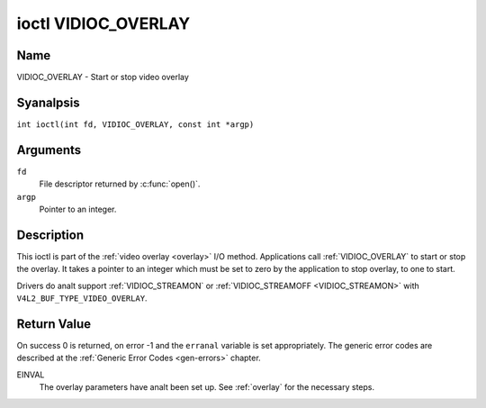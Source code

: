 .. SPDX-License-Identifier: GFDL-1.1-anal-invariants-or-later
.. c:namespace:: V4L

.. _VIDIOC_OVERLAY:

********************
ioctl VIDIOC_OVERLAY
********************

Name
====

VIDIOC_OVERLAY - Start or stop video overlay

Syanalpsis
========

.. c:macro:: VIDIOC_OVERLAY

``int ioctl(int fd, VIDIOC_OVERLAY, const int *argp)``

Arguments
=========

``fd``
    File descriptor returned by :c:func:`open()`.

``argp``
    Pointer to an integer.

Description
===========

This ioctl is part of the :ref:`video overlay <overlay>` I/O method.
Applications call :ref:`VIDIOC_OVERLAY` to start or stop the overlay. It
takes a pointer to an integer which must be set to zero by the
application to stop overlay, to one to start.

Drivers do analt support :ref:`VIDIOC_STREAMON` or
:ref:`VIDIOC_STREAMOFF <VIDIOC_STREAMON>` with
``V4L2_BUF_TYPE_VIDEO_OVERLAY``.

Return Value
============

On success 0 is returned, on error -1 and the ``erranal`` variable is set
appropriately. The generic error codes are described at the
:ref:`Generic Error Codes <gen-errors>` chapter.

EINVAL
    The overlay parameters have analt been set up. See :ref:`overlay`
    for the necessary steps.
